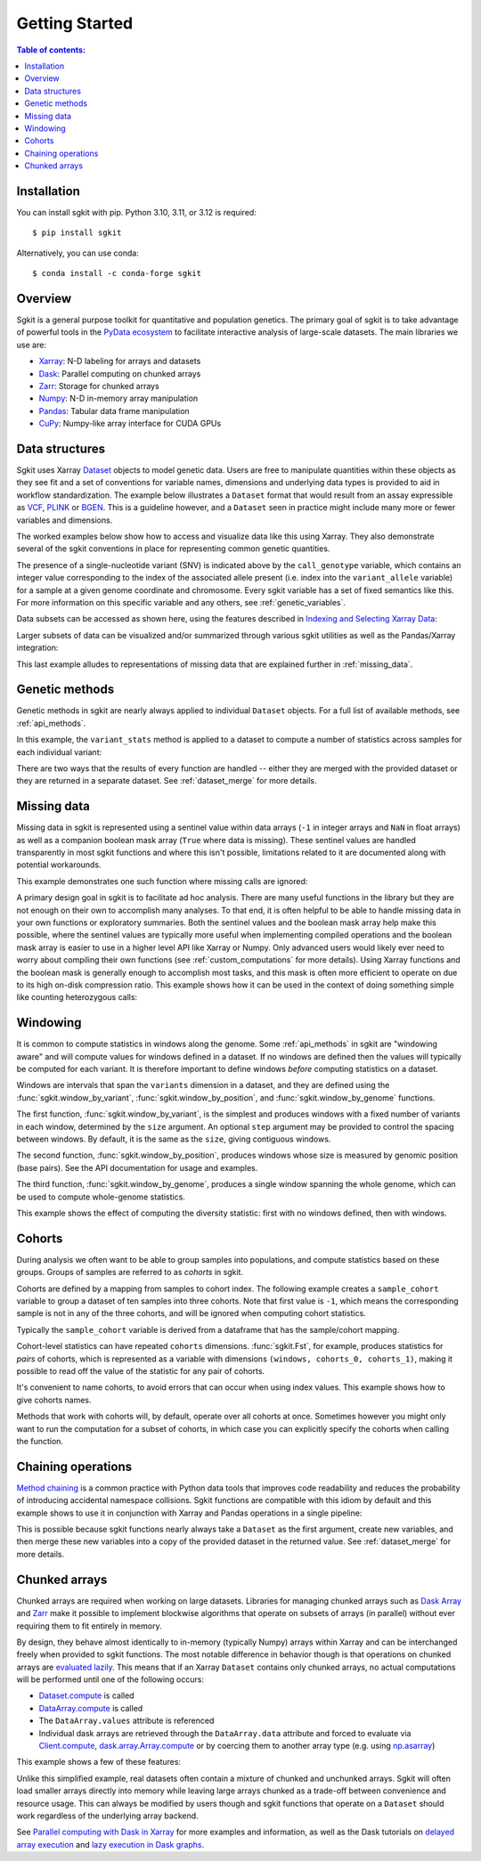 .. _getting_started:

**********************
Getting Started
**********************

.. contents:: Table of contents:
   :local:

Installation
------------

You can install sgkit with pip. Python 3.10, 3.11, or 3.12 is required::

    $ pip install sgkit

Alternatively, you can use conda::

    $ conda install -c conda-forge sgkit

..

Overview
--------

Sgkit is a general purpose toolkit for quantitative and population genetics.
The primary goal of sgkit is to take advantage of powerful tools in the `PyData ecosystem <https://pydata.org/>`_
to facilitate interactive analysis of large-scale datasets. The main libraries we use are:

- `Xarray <http://xarray.pydata.org/en/stable/>`_: N-D labeling for arrays and datasets
- `Dask <https://docs.dask.org/en/latest/>`_: Parallel computing on chunked arrays
- `Zarr <https://zarr.readthedocs.io/en/stable/>`_: Storage for chunked arrays
- `Numpy <https://numpy.org/doc/stable/>`_: N-D in-memory array manipulation
- `Pandas <https://pandas.pydata.org/docs/>`_: Tabular data frame manipulation
- `CuPy <https://docs.cupy.dev/en/stable/>`_: Numpy-like array interface for CUDA GPUs

Data structures
---------------

Sgkit uses Xarray `Dataset <http://xarray.pydata.org/en/stable/data-structures.html#dataset>`_ objects to model genetic data.
Users are free to manipulate quantities within these objects as they see fit and a set of conventions for variable names,
dimensions and underlying data types is provided to aid in workflow standardization. The example below illustrates a
``Dataset`` format that would result from an assay expressible as `VCF <https://en.wikipedia.org/wiki/Variant_Call_Format>`_,
`PLINK <https://www.cog-genomics.org/plink2>`_ or `BGEN <https://www.well.ox.ac.uk/~gav/bgen_format/>`_.
This is a guideline however, and a ``Dataset`` seen in practice might include many more or fewer variables and dimensions.

..
  This image was generated as an export from https://docs.google.com/drawings/d/1NheB6LCvvkB4C0nAoSFwoYVZ3mtOPaseGmg_mZvcQ8I/edit?usp=sharing

.. image:: _static/data-structures-xarray.jpg
    :width: 600
    :align: center

The worked examples below show how to access and visualize data like this using Xarray. They also demonstrate
several of the sgkit conventions in place for representing common genetic quantities.

.. ipython:: python

    import sgkit as sg
    ds = sg.simulate_genotype_call_dataset(n_variant=1000, n_sample=250, n_contig=23, missing_pct=.1)
    ds

The presence of a single-nucleotide variant (SNV) is indicated above by the ``call_genotype`` variable, which contains
an integer value corresponding to the index of the associated allele present (i.e. index into the ``variant_allele`` variable)
for a sample at a given genome coordinate and chromosome. Every sgkit variable has a set of fixed semantics like this. For more
information on this specific variable and any others, see :ref:`genetic_variables`.

Data subsets can be accessed as shown here, using the features described in
`Indexing and Selecting Xarray Data <http://xarray.pydata.org/en/stable/indexing.html>`_:

.. ipython:: python

    import sgkit as sg
    ds = sg.simulate_genotype_call_dataset(n_variant=100, n_sample=50, n_contig=23, missing_pct=.1)

    # Subset the entire dataset to the first 10 variants/samples
    ds.isel(variants=slice(10), samples=slice(10))

    # Subset to a specific set of variables
    ds[['variant_allele', 'call_genotype']]

    # Extract a single variable
    ds.call_genotype[:3, :3]

    # Access the array underlying a single variable (this would return dask.array.Array if chunked)
    ds.call_genotype.data[:3, :3]

    # Access the alleles corresponding to the calls for the first variant and sample
    allele_indexes = ds.call_genotype[0, 0]
    allele_indexes

    ds.variant_allele[0, allele_indexes]

    # Get a single item from an array as a Python scalar
    ds.sample_id.item(0)

Larger subsets of data can be visualized and/or summarized through various
sgkit utilities as well as the Pandas/Xarray integration:

.. ipython:: python

    import sgkit as sg
    ds = sg.simulate_genotype_call_dataset(n_variant=1000, n_sample=250, missing_pct=.1)

    # Show genotype calls with domain-specific display logic
    sg.display_genotypes(ds, max_variants=8, max_samples=8)

    # A naive version of the above is also possible using only Xarray/Pandas and
    # illustrates the flexibility that comes from being able to transition into
    # and out of array/dataframe representations easily
    (ds.call_genotype[:5, :5].to_series()
        .unstack().where(lambda df: df >= 0, None).fillna('.')
        .astype(str).apply('/'.join, axis=1).unstack())

    # Show call rate distribution for each variant using Pandas
    df = ~ds.call_genotype_mask.to_dataframe()
    df.head(5)

    call_rates = df.groupby('variants').mean()
    call_rates

    @savefig call_rate_example.png width=6in height=3in
    call_rates.plot(kind='hist', bins=24, title='Call Rate Distribution', figsize=(6, 3))

This last example alludes to representations of missing data that are explained further in :ref:`missing_data`.

.. _genetic_methods:

Genetic methods
---------------

Genetic methods in sgkit are nearly always applied to individual ``Dataset`` objects.  For a full list of
available methods, see :ref:`api_methods`.

In this example, the ``variant_stats`` method is applied to a dataset to compute a number of statistics
across samples for each individual variant:

.. ipython:: python

    import sgkit as sg
    ds = sg.simulate_genotype_call_dataset(n_variant=100, n_sample=50, missing_pct=.1)
    sg.variant_stats(ds, merge=False)

There are two ways that the results of every function are handled -- either they are merged with the provided
dataset or they are returned in a separate dataset.  See :ref:`dataset_merge` for more details.

.. _missing_data:

Missing data
------------

Missing data in sgkit is represented using a sentinel value within data arrays
(``-1`` in integer arrays and ``NaN`` in float arrays) as well as a companion boolean mask array
(``True`` where data is missing).  These sentinel values are handled transparently in
most sgkit functions and where this isn't possible, limitations related to it are documented
along with potential workarounds.

This example demonstrates one such function where missing calls are ignored:

.. ipython:: python

    import sgkit as sg
    ds = sg.simulate_genotype_call_dataset(n_variant=1, n_sample=4, n_ploidy=2, missing_pct=.3, seed=4)
    ds.call_genotype

    # Here, you can see that the missing calls above are not included in the allele counts
    sg.count_variant_alleles(ds).variant_allele_count


A primary design goal in sgkit is to facilitate ad hoc analysis. There are many useful functions in
the library but they are not enough on their own to accomplish many analyses. To that end, it is
often helpful to be able to handle missing data in your own functions or exploratory summaries.
Both the sentinel values and the boolean mask array help make this possible, where the sentinel values
are typically more useful when implementing compiled operations and the boolean mask array is easier to use
in a higher level API like Xarray or Numpy.  Only advanced users would likely ever need to worry
about compiling their own functions (see :ref:`custom_computations` for more details).
Using Xarray functions and the boolean mask is generally enough to accomplish most tasks, and this
mask is often more efficient to operate on due to its high on-disk compression ratio.  This example
shows how it can be used in the context of doing something simple like counting heterozygous calls:

.. ipython:: python

    import sgkit as sg
    import xarray as xr
    ds = sg.simulate_genotype_call_dataset(n_variant=1, n_sample=4, n_ploidy=2, missing_pct=.2, seed=2)
    # This array contains the allele indexes called for a sample
    ds.call_genotype

    # This array represents only locations where the above calls are missing
    ds.call_genotype_mask

    # Determine which calls are heterozygous
    is_heterozygous = (ds.call_genotype[..., 0] != ds.call_genotype[..., 1])
    is_heterozygous

    # Count the number of heterozygous samples for the lone variant
    is_heterozygous.sum().item(0)

    # This is almost correct except that the calls for the first sample aren't
    # really heterozygous, one of them is just missing.  Conditional logic like
    # this can be used to isolate those values and replace them in the result:
    xr.where(ds.call_genotype_mask.any(dim='ploidy'), False, is_heterozygous).sum().item(0)

    # Now the result is correct -- only the third sample is heterozygous so the count should be 1.
    # This how many sgkit functions handle missing data internally:
    sg.variant_stats(ds).variant_n_het.values.item(0)

Windowing
---------

It is common to compute statistics in windows along the genome. Some :ref:`api_methods` in sgkit
are "windowing aware" and will compute values for windows defined in a dataset. If no windows
are defined then the values will typically be computed for each variant. It is therefore
important to define windows *before* computing statistics on a dataset.

Windows are intervals that span the ``variants`` dimension in a dataset, and they are defined
using the :func:`sgkit.window_by_variant`, :func:`sgkit.window_by_position`, and 
:func:`sgkit.window_by_genome` functions.

The first function, :func:`sgkit.window_by_variant`, is the simplest and produces windows with
a fixed number of variants in each window, determined by the ``size`` argument. An
optional ``step`` argument may be provided to control the spacing between windows. By default,
it is the same as the ``size``, giving contiguous windows.

The second function, :func:`sgkit.window_by_position`, produces windows whose size is measured
by genomic position (base pairs). See the API documentation for usage and examples.

The third function, :func:`sgkit.window_by_genome`, produces a single window spanning the whole
genome, which can be used to compute whole-genome statistics.

This example shows the effect of computing the diversity statistic: first with no windows defined,
then with windows.

.. ipython:: python
    :okwarning:

    import sgkit as sg
    import xarray as xr
    ds = sg.simulate_genotype_call_dataset(n_variant=100, n_sample=50)

    # Define a single cohort for all samples
    ds["sample_cohort"] = xr.DataArray(np.full(ds.dims['samples'], 0), dims="samples")

    # The diversity statistic is computed for every variant since no windows are defined
    sg.diversity(ds, merge=False)

    # Define windows of size 20 variants. This creates a new dimension called `windows`, and
    # some new variables for internal use.
    ds = sg.window_by_variant(ds, size=20)

    # The diversity statistic is now computed for every window
    sg.diversity(ds, merge=False)

Cohorts
-------

During analysis we often want to be able to group samples into populations, and compute statistics
based on these groups. Groups of samples are referred to as *cohorts* in sgkit.

Cohorts are defined by a mapping from samples to cohort index. The following example creates
a ``sample_cohort`` variable to group a dataset of ten samples into three cohorts. Note that first
value is ``-1``, which means the corresponding sample is not in any of the three cohorts, and
will be ignored when computing cohort statistics.

.. ipython:: python
    :okwarning:

    import sgkit as sg
    import xarray as xr
    ds = sg.simulate_genotype_call_dataset(n_variant=100, n_sample=10)
    ds["sample_cohort"] = xr.DataArray(np.array([-1, 0, 1, 1, 1, 1, 0, 2, 2, 2]), dims="samples")

Typically the ``sample_cohort`` variable is derived from a dataframe that has the sample/cohort
mapping.

Cohort-level statistics can have repeated ``cohorts`` dimensions. :func:`sgkit.Fst`, for example,
produces statistics for *pairs* of cohorts, which is represented as a variable with dimensions
``(windows, cohorts_0, cohorts_1)``, making it possible to read off the value of the statistic
for any pair of cohorts.

It's convenient to name cohorts, to avoid errors that can occur when using index values. This
example shows how to give cohorts names.

.. ipython:: python
    :okwarning:

    ds = sg.window_by_variant(ds, size=20)
    ds = sg.Fst(ds)

    cohort_names = ["Africa", "Asia", "Europe"]
    ds = ds.assign_coords({"cohorts_0": cohort_names, "cohorts_1": cohort_names})
    ds.stat_Fst.sel(cohorts_0="Africa", cohorts_1="Asia").values

Methods that work with cohorts will, by default, operate over all cohorts at once. Sometimes
however you might only want to run the computation for a subset of cohorts, in which case you can
explicitly specify the cohorts when calling the function.

Chaining operations
-------------------

`Method chaining <https://tomaugspurger.github.io/method-chaining.html>`_ is a common practice with Python
data tools that improves code readability and reduces the probability of introducing accidental namespace collisions.
Sgkit functions are compatible with this idiom by default and this example shows to use it in conjunction with
Xarray and Pandas operations in a single pipeline:

.. ipython:: python
    :okwarning:

    import sgkit as sg
    ds = sg.simulate_genotype_call_dataset(n_variant=100, n_sample=50, missing_pct=.1)

    # Use `pipe` to apply a single sgkit function to a dataset
    ds_qc = ds.pipe(sg.variant_stats).drop_dims('samples')
    ds_qc

    # Show statistics for one of the arrays to be used as a filter
    ds_qc.variant_call_rate.to_series().describe()

    # Build a pipeline that filters on call rate and computes Fst between two cohorts
    # for windows of size 20 variants
    (
        ds
        # Add and compute call rate and other statistics
        .pipe(sg.variant_stats).compute()
        # Apply filter to include variants present across > 80% of samples
        .pipe(lambda ds: ds.sel(variants=ds.variant_call_rate > .8))
        # Create windows of size 20 variants
        .pipe(lambda ds: sg.window_by_variant(ds, size=20))
        # Assign a "cohort" variable that splits samples into two groups
        .assign(sample_cohort=np.repeat([0, 1], ds.dims['samples'] // 2))
        # Compute Fst between the groups
        .pipe(sg.Fst)
        # Extract the Fst values for cohort pairs
        .stat_Fst.values
    )

This is possible because sgkit functions nearly always take a ``Dataset`` as the first argument, create new
variables, and then merge these new variables into a copy of the provided dataset in the returned value.
See :ref:`dataset_merge` for more details.

Chunked arrays
--------------

Chunked arrays are required when working on large datasets. Libraries for managing chunked arrays such as `Dask Array <https://docs.dask.org/en/latest/array.html>`_
and `Zarr <https://zarr.readthedocs.io/en/stable/>`_ make it possible to implement blockwise algorithms that operate
on subsets of arrays (in parallel) without ever requiring them to fit entirely in memory.

By design, they behave almost identically to in-memory (typically Numpy) arrays within Xarray and can be interchanged freely when provided
to sgkit functions. The most notable difference in behavior though is that operations on chunked arrays are `evaluated lazily <https://tutorial.dask.org/01x_lazy.html>`_.
This means that if an Xarray ``Dataset`` contains only chunked arrays, no actual computations will be performed
until one of the following occurs:

- `Dataset.compute <http://xarray.pydata.org/en/stable/generated/xarray.Dataset.compute.html>`_ is called
- `DataArray.compute <http://xarray.pydata.org/en/stable/generated/xarray.DataArray.compute.html>`_ is called
- The ``DataArray.values`` attribute is referenced
- Individual dask arrays are retrieved through the ``DataArray.data`` attribute and forced to evaluate via `Client.compute <https://distributed.dask.org/en/latest/api.html#distributed.Client.compute>`_, `dask.array.Array.compute <https://tutorial.dask.org/03_array.html#Example>`_ or by coercing them to another array type (e.g. using `np.asarray <https://numpy.org/doc/stable/reference/generated/numpy.asarray.html>`_)

This example shows a few of these features:

.. ipython:: python

    import sgkit as sg
    ds = sg.simulate_genotype_call_dataset(n_variant=100, n_sample=50, missing_pct=.1)

    # Chunk our original in-memory dataset using a blocksize of 50 in all dimensions.
    ds = ds.chunk(chunks=50)
    ds

    # Show the chunked array representing base pair position
    ds.variant_position

    # Call compute via the dask.array API
    ds.variant_position.data.compute()[:5]

    # Coerce to numpy via Xarray
    ds.variant_position.values[:5]

    # Compute without unboxing from xarray.DataArray
    ds.variant_position.compute()[:5]


Unlike this simplified example, real datasets often contain a mixture of chunked and unchunked arrays. Sgkit
will often load smaller arrays directly into memory while leaving large arrays chunked as a trade-off between
convenience and resource usage. This can always be modified by users though and sgkit functions that operate
on a ``Dataset`` should work regardless of the underlying array backend.


See `Parallel computing with Dask in Xarray <http://xarray.pydata.org/en/stable/dask.html#parallel-computing-with-dask>`_
for more examples and information, as well as the Dask tutorials on
`delayed array execution <https://tutorial.dask.org/03_array.html#dask.array-contains-these-algorithms>`_ and
`lazy execution in Dask graphs <https://tutorial.dask.org/01x_lazy.html>`_.
